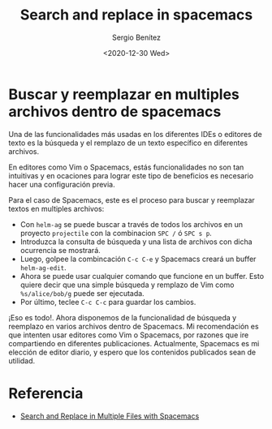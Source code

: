 #+TITLE: Search and replace in spacemacs
#+DESCRIPTION: Instalar paquetes en melpa dentro de spacemacs
#+AUTHOR: Sergio Benítez
#+DATE:<2020-12-30 Wed> 
#+HUGO_BASE_DIR: ~/Development/suabochica-blog/
#+HUGO_SECTION: /post
#+HUGO_WEIGHT: auto
#+HUGO_AUTO_SET_LASTMOD: t

* Buscar y reemplazar en multiples archivos dentro de spacemacs

Una de las funcionalidades más usadas en los diferentes IDEs o editores de texto
es la búsqueda y el remplazo de un texto específico en diferentes archivos.

En editores como Vim o Spacemacs, estás funcionalidades no son tan intuitivas y
en ocaciones para lograr este tipo de beneficios es necesario hacer una
configuración previa.

Para el caso de Spacemacs, este es el proceso para buscar y reemplazar textos en
multiples archivos:

- Con ~helm-ag~ se puede buscar a través de todos los archivos en un proyecto
  ~projectile~ con la combinacion ~SPC /~ ó ~SPC s p~.
- Introduzca la consulta de búsqueda y una lista de archivos con dicha ocurrencia
  se mostrará.
- Luego, golpee la combincación ~C-c C-e~ y Spacemacs creará un buffer
  ~helm-ag-edit~.
- Ahora se puede usar cualquier comando que funcione en un buffer. Esto quiere
  decir que una simple búsqueda y remplazo de Vim como ~%s/alice/bob/g~ puede ser
  ejecutada.
- Por último, teclee ~C-c C-c~ para guardar los cambios.

¡Eso es todo!. Ahora disponemos de la funcionalidad de búsqueda y reemplazo en
varios archivos dentro de Spacemacs. Mi recomendación es que intenten usar
editores como Vim o Spacemacs, por razones que ire compartiendo en diferentes
publicaciones. Actualmente, Spacemacs es mi elección de editor diario, y espero
que los contenidos publicados sean de utilidad.

* Referencia
- [[https://rameezkhan.me/search-and-replace-spacemacs/][Search and Replace in Multiple Files with Spacemacs]]
